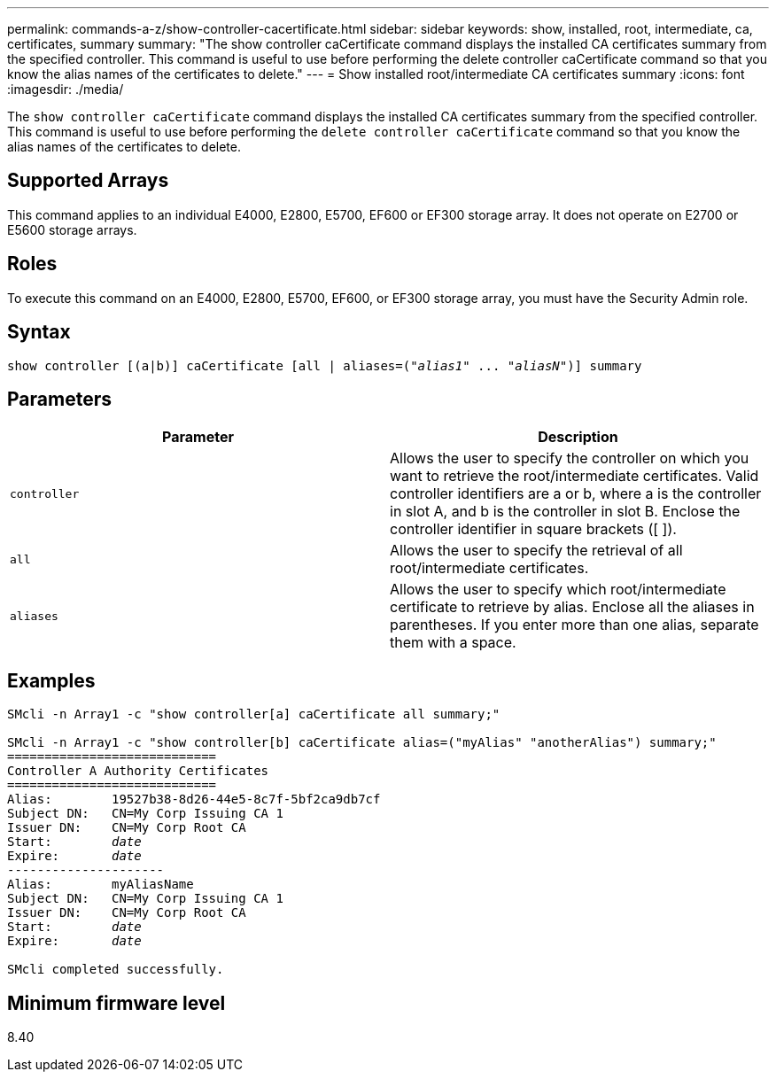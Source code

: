 ---
permalink: commands-a-z/show-controller-cacertificate.html
sidebar: sidebar
keywords: show, installed, root, intermediate, ca, certificates, summary
summary: "The show controller caCertificate command displays the installed CA certificates summary from the specified controller. This command is useful to use before performing the delete controller caCertificate command so that you know the alias names of the certificates to delete."
---
= Show installed root/intermediate CA certificates summary
:icons: font
:imagesdir: ./media/

[.lead]
The `show controller caCertificate` command displays the installed CA certificates summary from the specified controller. This command is useful to use before performing the `delete controller caCertificate` command so that you know the alias names of the certificates to delete.

== Supported Arrays

This command applies to an individual E4000, E2800, E5700, EF600 or EF300 storage array. It does not operate on E2700 or E5600 storage arrays.

== Roles

To execute this command on an E4000, E2800, E5700, EF600, or EF300 storage array, you must have the Security Admin role.

== Syntax
[subs=+macros]
[source,cli]
----
show controller [(a|b)] caCertificate [all | aliases=pass:quotes[("_alias1_" ... "_aliasN_")]] summary
----

== Parameters

[cols="2*",options="header"]
|===
| Parameter| Description
a|
`controller`
a|
Allows the user to specify the controller on which you want to retrieve the root/intermediate certificates. Valid controller identifiers are a or b, where a is the controller in slot A, and b is the controller in slot B. Enclose the controller identifier in square brackets ([ ]).
a|
`all`
a|
Allows the user to specify the retrieval of all root/intermediate certificates.
a|
`aliases`
a|
Allows the user to specify which root/intermediate certificate to retrieve by alias. Enclose all the aliases in parentheses. If you enter more than one alias, separate them with a space.
|===

== Examples

[subs=+macros]
----

SMcli -n Array1 -c "show controller[a] caCertificate all summary;"

SMcli -n Array1 -c "show controller[b] caCertificate alias=("myAlias" "anotherAlias") summary;"
============================
Controller A Authority Certificates
============================
Alias:        19527b38-8d26-44e5-8c7f-5bf2ca9db7cf
Subject DN:   CN=My Corp Issuing CA 1
Issuer DN:    CN=My Corp Root CA
pass:quotes[Start:        _date_]
pass:quotes[Expire:       _date_]
---------------------
Alias:        myAliasName
Subject DN:   CN=My Corp Issuing CA 1
Issuer DN:    CN=My Corp Root CA
pass:quotes[Start:        _date_]
pass:quotes[Expire:       _date_]

SMcli completed successfully.
----

== Minimum firmware level

8.40
